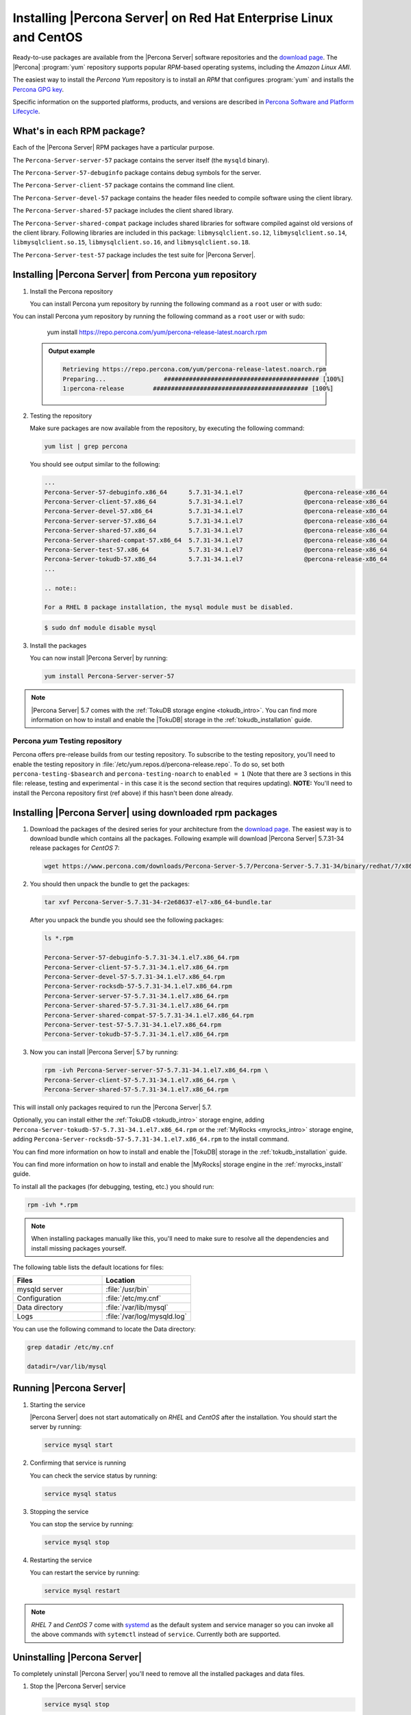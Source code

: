 .. _yum_repo:

====================================================================
 Installing |Percona Server| on Red Hat Enterprise Linux and CentOS
====================================================================

Ready-to-use packages are available from the |Percona Server| software repositories and the `download page <http://www.percona.com/downloads/Percona-Server-5.7/>`_. The |Percona| :program:`yum` repository supports popular *RPM*-based operating systems, including the *Amazon Linux AMI*.

The easiest way to install the *Percona Yum* repository is to install an *RPM* that configures :program:`yum` and installs the `Percona GPG key <https://www.percona.com/downloads/RPM-GPG-KEY-percona>`_.

Specific information on the supported platforms, products, and versions are described in `Percona Software and Platform Lifecycle <https://www.percona.com/services/policies/percona-software-platform-lifecycle#mysql>`_.

What's in each RPM package?
===========================

Each of the |Percona Server| RPM packages have a particular purpose.

The ``Percona-Server-server-57`` package contains the server itself (the ``mysqld`` binary).

The ``Percona-Server-57-debuginfo`` package contains debug symbols for the server.

The ``Percona-Server-client-57`` package contains the command line client.

The ``Percona-Server-devel-57`` package contains the header files needed to compile software using the client library.

The ``Percona-Server-shared-57`` package includes the client shared library.

The ``Percona-Server-shared-compat`` package includes shared libraries for software compiled against old versions of the client library. Following libraries are included in this package: ``libmysqlclient.so.12``, ``libmysqlclient.so.14``, ``libmysqlclient.so.15``, ``libmysqlclient.so.16``, and ``libmysqlclient.so.18``.

The ``Percona-Server-test-57`` package includes the test suite for |Percona Server|.

Installing |Percona Server| from Percona ``yum`` repository
===========================================================

1. Install the Percona repository

   You can install Percona yum repository by running the following command as a ``root`` user or with sudo:

You can install Percona yum repository by running the following command as a
``root`` user or with sudo:

      yum install https://repo.percona.com/yum/percona-release-latest.noarch.rpm

   .. admonition:: Output example

      .. code-block:: guess

	 Retrieving https://repo.percona.com/yum/percona-release-latest.noarch.rpm
	 Preparing...                ########################################### [100%]
         1:percona-release        ########################################### [100%]

2. Testing the repository

   Make sure packages are now available from the repository, by executing the following command:

   .. code-block:: bash

     yum list | grep percona

   You should see output similar to the following:

   .. code-block:: bash

     ...
     Percona-Server-57-debuginfo.x86_64      5.7.31-34.1.el7                 @percona-release-x86_64
     Percona-Server-client-57.x86_64         5.7.31-34.1.el7                 @percona-release-x86_64
     Percona-Server-devel-57.x86_64          5.7.31-34.1.el7                 @percona-release-x86_64
     Percona-Server-server-57.x86_64         5.7.31-34.1.el7                 @percona-release-x86_64
     Percona-Server-shared-57.x86_64         5.7.31-34.1.el7                 @percona-release-x86_64
     Percona-Server-shared-compat-57.x86_64  5.7.31-34.1.el7                 @percona-release-x86_64
     Percona-Server-test-57.x86_64           5.7.31-34.1.el7                 @percona-release-x86_64
     Percona-Server-tokudb-57.x86_64         5.7.31-34.1.el7                 @percona-release-x86_64
     ...

     .. note:: 
     
     For a RHEL 8 package installation, the mysql module must be disabled.

   .. code-block:: bash

      $ sudo dnf module disable mysql

3. Install the packages

   You can now install |Percona Server| by running:

   .. code-block:: bash

     yum install Percona-Server-server-57

.. note::

  |Percona Server| 5.7 comes with the :ref:`TokuDB storage engine <tokudb_intro>`. You can find more information on how to install and enable the |TokuDB| storage in the :ref:`tokudb_installation` guide.

Percona `yum` Testing repository
--------------------------------

Percona offers pre-release builds from our testing repository. To subscribe to the testing repository, you'll need to enable the testing repository in :file:`/etc/yum.repos.d/percona-release.repo`. To do so, set both ``percona-testing-$basearch`` and ``percona-testing-noarch`` to ``enabled = 1`` (Note that there are 3 sections in this file: release, testing and experimental - in this case it is the second section that requires updating). **NOTE:** You'll need to install the Percona repository first (ref above) if this hasn't been done already.


.. _standalone_rpm:

Installing |Percona Server| using downloaded rpm packages
=========================================================

1. Download the packages of the desired series for your architecture from the `download page <http://www.percona.com/downloads/Percona-Server-5.7/>`_. The easiest way is to download bundle which contains all the packages. Following example will download |Percona Server| 5.7.31-34 release packages for *CentOS* 7:

   .. code-block:: bash
 
     wget https://www.percona.com/downloads/Percona-Server-5.7/Percona-Server-5.7.31-34/binary/redhat/7/x86_64/Percona-Server-5.7.31-34-r2e68637-el7-x86_64-bundle.tar

2. You should then unpack the bundle to get the packages:

   .. code-block:: bash

     tar xvf Percona-Server-5.7.31-34-r2e68637-el7-x86_64-bundle.tar
    
   After you unpack the bundle you should see the following packages:  

   .. code-block:: bash

     ls *.rpm

     Percona-Server-57-debuginfo-5.7.31-34.1.el7.x86_64.rpm
     Percona-Server-client-57-5.7.31-34.1.el7.x86_64.rpm
     Percona-Server-devel-57-5.7.31-34.1.el7.x86_64.rpm
     Percona-Server-rocksdb-57-5.7.31-34.1.el7.x86_64.rpm
     Percona-Server-server-57-5.7.31-34.1.el7.x86_64.rpm
     Percona-Server-shared-57-5.7.31-34.1.el7.x86_64.rpm
     Percona-Server-shared-compat-57-5.7.31-34.1.el7.x86_64.rpm
     Percona-Server-test-57-5.7.31-34.1.el7.x86_64.rpm
     Percona-Server-tokudb-57-5.7.31-34.1.el7.x86_64.rpm


3. Now you can install |Percona Server| 5.7 by running:

   .. code-block:: bash

     rpm -ivh Percona-Server-server-57-5.7.31-34.1.el7.x86_64.rpm \
     Percona-Server-client-57-5.7.31-34.1.el7.x86_64.rpm \
     Percona-Server-shared-57-5.7.31-34.1.el7.x86_64.rpm

This will install only packages required to run the |Percona Server| 5.7.

Optionally, you can install either the :ref:`TokuDB <tokudb_intro>` storage engine, adding ``Percona-Server-tokudb-57-5.7.31-34.1.el7.x86_64.rpm``  or the :ref:`MyRocks <myrocks_intro>` storage engine, adding ``Percona-Server-rocksdb-57-5.7.31-34.1.el7.x86_64.rpm`` to the install command.

You can find more information on how to install and enable the |TokuDB| storage in the :ref:`tokudb_installation` guide.

You can find more information on how to install and enable the |MyRocks| storage engine in the :ref:`myrocks_install` guide.

To install all the packages (for debugging, testing, etc.) you should run:

.. code-block:: bash

   rpm -ivh *.rpm

.. note::

   When installing packages manually like this, you'll need to make sure to resolve all the dependencies and install missing packages yourself.

The following table lists the default locations for files:

.. list-table::
    :widths: 30 30
    :header-rows: 1

    * - Files
      - Location
    * - mysqld server
      - :file:`/usr/bin`
    * - Configuration
      - :file:`/etc/my.cnf`
    * - Data directory
      - :file:`/var/lib/mysql`
    * - Logs
      - :file:`/var/log/mysqld.log`

You can use the following command to locate the Data directory:

.. code-block:: bash

    grep datadir /etc/my.cnf

    datadir=/var/lib/mysql


Running |Percona Server|
========================

1. Starting the service

   |Percona Server| does not start automatically on *RHEL* and *CentOS* after
   the installation. You should start the server by running:

   .. code-block:: bash

     service mysql start

2. Confirming that service is running

   You can check the service status by running:

   .. code-block:: bash

     service mysql status

3. Stopping the service

   You can stop the service by running:

   .. code-block:: bash

     service mysql stop

4. Restarting the service

   You can restart the service by running:

   .. code-block:: bash

     service mysql restart

.. note::

  *RHEL* 7 and *CentOS* 7 come with `systemd <http://freedesktop.org/wiki/Software/systemd/>`_ as the default system and service manager so you can invoke all the above commands with ``sytemctl`` instead of ``service``. Currently both are supported.

Uninstalling |Percona Server|
=============================

To completely uninstall |Percona Server| you'll need to remove all the installed packages and data files.

1.  Stop the |Percona Server| service

    .. code-block:: bash

     service mysql stop

2. Remove the packages

   .. code-block:: bash

    yum remove Percona-Server*

3. Remove the data and configuration files

   .. code-block:: bash

     rm -rf /var/lib/mysql
     rm -f /etc/my.cnf

.. warning::

  This will remove all the packages and delete all the data files (databases, tables, logs, etc.), you might want to take a backup before doing this in case you need the data.

